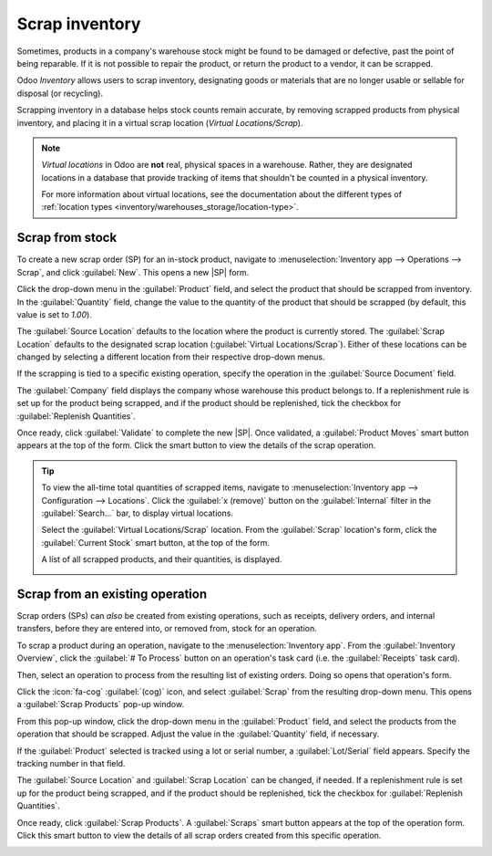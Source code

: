 ===============
Scrap inventory
===============

.. |SP| replace:: :abbr:`SP (Scrap Order)`
.. |SPs| replace:: :abbr:`SPs (Scrap Orders)`

Sometimes, products in a company's warehouse stock might be found to be damaged or defective, past
the point of being reparable. If it is not possible to repair the product, or return the product to
a vendor, it can be scrapped.

Odoo *Inventory* allows users to scrap inventory, designating goods or materials that are no longer
usable or sellable for disposal (or recycling).

Scrapping inventory in a database helps stock counts remain accurate, by removing scrapped products
from physical inventory, and placing it in a virtual scrap location (*Virtual Locations/Scrap*).

.. note::
   *Virtual locations* in Odoo are **not** real, physical spaces in a warehouse. Rather, they are
   designated locations in a database that provide tracking of items that shouldn't be counted in a
   physical inventory.

   For more information about virtual locations, see the documentation about the different types of
   :ref:`location types <inventory/warehouses_storage/location-type>`.

Scrap from stock
================

To create a new scrap order (SP) for an in-stock product, navigate to :menuselection:`Inventory app
--> Operations --> Scrap`, and click :guilabel:`New`. This opens a new |SP| form.

Click the drop-down menu in the :guilabel:`Product` field, and select the product that should be
scrapped from inventory. In the :guilabel:`Quantity` field, change the value to the quantity of the
product that should be scrapped (by default, this value is set to `1.00`).

.. image:: scrap_inventory/scrap-inventory-new-scrap-order.png
   :align: center
   :alt: Filled out new scrap order form with product details.

The :guilabel:`Source Location` defaults to the location where the product is currently stored. The
:guilabel:`Scrap Location` defaults to the designated scrap location (:guilabel:`Virtual
Locations/Scrap`). Either of these locations can be changed by selecting a different location from
their respective drop-down menus.

If the scrapping is tied to a specific existing operation, specify the operation in the
:guilabel:`Source Document` field.

The :guilabel:`Company` field displays the company whose warehouse this product belongs to. If a
replenishment rule is set up for the product being scrapped, and if the product should be
replenished, tick the checkbox for :guilabel:`Replenish Quantities`.

Once ready, click :guilabel:`Validate` to complete the new |SP|. Once validated, a
:guilabel:`Product Moves` smart button appears at the top of the form. Click the smart button to
view the details of the scrap operation.

.. image:: scrap_inventory/scrap-inventory-product-moves-button.png
   :align: center
   :alt: Product Moves smart button on new scrap order form.

.. tip::
   To view the all-time total quantities of scrapped items, navigate to :menuselection:`Inventory
   app --> Configuration --> Locations`. Click the :guilabel:`x (remove)` button on the
   :guilabel:`Internal` filter in the :guilabel:`Search...` bar, to display virtual locations.

   Select the :guilabel:`Virtual Locations/Scrap` location. From the :guilabel:`Scrap` location's
   form, click the :guilabel:`Current Stock` smart button, at the top of the form.

   A list of all scrapped products, and their quantities, is displayed.

   .. image:: scrap_inventory/scrap-inventory-current-stock.png
      :align: center
      :alt: Current Stock list of all scrapped products in virtual scrap location.

Scrap from an existing operation
================================

Scrap orders (SPs) can *also* be created from existing operations, such as receipts, delivery
orders, and internal transfers, before they are entered into, or removed from, stock for an
operation.

To scrap a product during an operation, navigate to the :menuselection:`Inventory app`. From the
:guilabel:`Inventory Overview`, click the :guilabel:`# To Process` button on an operation's task
card (i.e. the :guilabel:`Receipts` task card).

.. image:: scrap_inventory/scrap-inventory-receipts-task-card.png
   :align: center
   :alt: # To Process button on Receipts task card on Inventory Overview page.

Then, select an operation to process from the resulting list of existing orders. Doing so opens that
operation's form.

Click the :icon:`fa-cog` :guilabel:`(cog)` icon, and select :guilabel:`Scrap` from the resulting
drop-down menu. This opens a :guilabel:`Scrap Products` pop-up window.

.. image:: scrap_inventory/scrap-inventory-popup-window.png
   :align: center
   :alt: Scrap Products pop-up window on operation form.

From this pop-up window, click the drop-down menu in the :guilabel:`Product` field, and select the
products from the operation that should be scrapped. Adjust the value in the :guilabel:`Quantity`
field, if necessary.

If the :guilabel:`Product` selected is tracked using a lot or serial number, a
:guilabel:`Lot/Serial` field appears. Specify the tracking number in that field.

The :guilabel:`Source Location` and :guilabel:`Scrap Location` can be changed, if needed. If a
replenishment rule is set up for the product being scrapped, and if the product should be
replenished, tick the checkbox for :guilabel:`Replenish Quantities`.

Once ready, click :guilabel:`Scrap Products`. A :guilabel:`Scraps` smart button appears at the top
of the operation form. Click this smart button to view the details of all scrap orders created from
this specific operation.

.. image:: scrap_inventory/scrap-inventory-scraps-smart-button.png
   :align: center
   :alt: Scraps smart button showing all scrap orders from operation.
